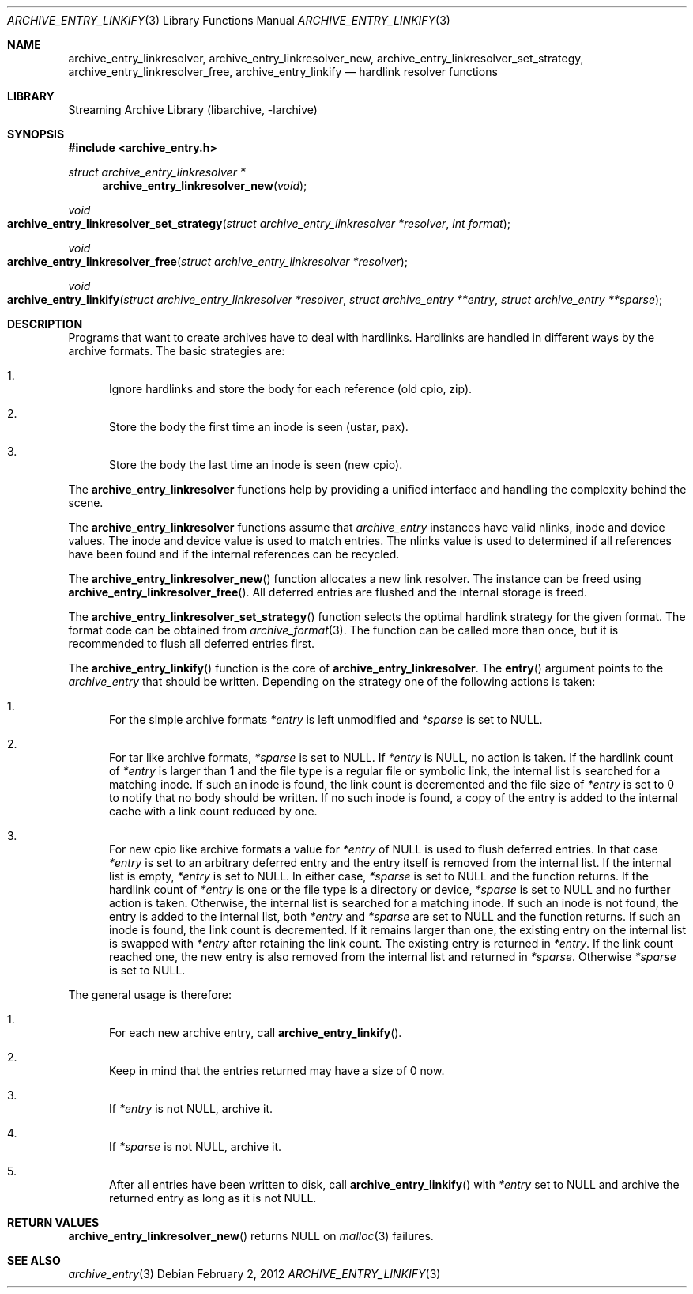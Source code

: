 .\" Copyright (c) 2010 Joerg Sonnenberger
.\" All rights reserved.
.\"
.\" Redistribution and use in source and binary forms, with or without
.\" modification, are permitted provided that the following conditions
.\" are met:
.\" 1. Redistributions of source code must retain the above copyright
.\"    notice, this list of conditions and the following disclaimer.
.\" 2. Redistributions in binary form must reproduce the above copyright
.\"    notice, this list of conditions and the following disclaimer in the
.\"    documentation and/or other materials provided with the distribution.
.\"
.\" THIS SOFTWARE IS PROVIDED BY THE AUTHOR AND CONTRIBUTORS ``AS IS'' AND
.\" ANY EXPRESS OR IMPLIED WARRANTIES, INCLUDING, BUT NOT LIMITED TO, THE
.\" IMPLIED WARRANTIES OF MERCHANTABILITY AND FITNESS FOR A PARTICULAR PURPOSE
.\" ARE DISCLAIMED.  IN NO EVENT SHALL THE AUTHOR OR CONTRIBUTORS BE LIABLE
.\" FOR ANY DIRECT, INDIRECT, INCIDENTAL, SPECIAL, EXEMPLARY, OR CONSEQUENTIAL
.\" DAMAGES (INCLUDING, BUT NOT LIMITED TO, PROCUREMENT OF SUBSTITUTE GOODS
.\" OR SERVICES; LOSS OF USE, DATA, OR PROFITS; OR BUSINESS INTERRUPTION)
.\" HOWEVER CAUSED AND ON ANY THEORY OF LIABILITY, WHETHER IN CONTRACT, STRICT
.\" LIABILITY, OR TORT (INCLUDING NEGLIGENCE OR OTHERWISE) ARISING IN ANY WAY
.\" OUT OF THE USE OF THIS SOFTWARE, EVEN IF ADVISED OF THE POSSIBILITY OF
.\" SUCH DAMAGE.
.\"
.Dd February 2, 2012
.Dt ARCHIVE_ENTRY_LINKIFY 3
.Os
.Sh NAME
.Nm archive_entry_linkresolver ,
.Nm archive_entry_linkresolver_new ,
.Nm archive_entry_linkresolver_set_strategy ,
.Nm archive_entry_linkresolver_free ,
.Nm archive_entry_linkify
.Nd hardlink resolver functions
.Sh LIBRARY
Streaming Archive Library (libarchive, -larchive)
.Sh SYNOPSIS
.In archive_entry.h
.Ft struct archive_entry_linkresolver *
.Fn archive_entry_linkresolver_new void
.Ft void
.Fo archive_entry_linkresolver_set_strategy
.Fa "struct archive_entry_linkresolver *resolver"
.Fa "int format"
.Fc
.Ft void
.Fo archive_entry_linkresolver_free
.Fa "struct archive_entry_linkresolver *resolver"
.Fc
.Ft void
.Fo archive_entry_linkify
.Fa "struct archive_entry_linkresolver *resolver"
.Fa "struct archive_entry **entry"
.Fa "struct archive_entry **sparse"
.Fc
.Sh DESCRIPTION
Programs that want to create archives have to deal with hardlinks.
Hardlinks are handled in different ways by the archive formats.
The basic strategies are:
.Bl -enum
.It
Ignore hardlinks and store the body for each reference (old cpio, zip).
.It
Store the body the first time an inode is seen (ustar, pax).
.It
Store the body the last time an inode is seen (new cpio).
.El
.Pp
The
.Nm
functions help by providing a unified interface and handling the complexity
behind the scene.
.Pp
The
.Nm
functions assume that
.Vt archive_entry
instances have valid nlinks, inode and device values.
The inode and device value is used to match entries.
The nlinks value is used to determined if all references have been found and
if the internal references can be recycled.
.Pp
The
.Fn archive_entry_linkresolver_new
function allocates a new link resolver.
The instance can be freed using
.Fn archive_entry_linkresolver_free .
All deferred entries are flushed and the internal storage is freed.
.Pp
The
.Fn archive_entry_linkresolver_set_strategy
function selects the optimal hardlink strategy for the given format.
The format code can be obtained from
.Xr archive_format 3 .
The function can be called more than once, but it is recommended to
flush all deferred entries first.
.Pp
The
.Fn archive_entry_linkify
function is the core of
.Nm .
The
.Fn entry
argument points to the
.Vt archive_entry
that should be written.
Depending on the strategy one of the following actions is taken:
.Bl -enum
.It
For the simple archive formats
.Va *entry
is left unmodified and
.Va *sparse
is set to
.Dv NULL .
.It
For tar like archive formats,
.Va *sparse
is set to
.Dv NULL .
If
.Va *entry
is
.Dv NULL ,
no action is taken.
If the hardlink count of
.Va *entry
is larger than 1 and the file type is a regular file or symbolic link,
the internal list is searched for a matching inode.
If such an inode is found, the link count is decremented and the file size
of
.Va *entry
is set to 0 to notify that no body should be written.
If no such inode is found, a copy of the entry is added to the internal cache
with a link count reduced by one.
.It
For new cpio like archive formats a value for
.Va *entry
of
.Dv NULL
is used to flush deferred entries.
In that case
.Va *entry
is set to an arbitrary deferred entry and the entry itself is removed from the
internal list.
If the internal list is empty,
.Va *entry
is set to
.Dv NULL .
In either case,
.Va *sparse
is set to
.Dv NULL
and the function returns.
If the hardlink count of
.Va *entry
is one or the file type is a directory or device,
.Va *sparse
is set to
.Dv NULL
and no further action is taken.
Otherwise, the internal list is searched for a matching inode.
If such an inode is not found, the entry is added to the internal list,
both
.Va *entry
and
.Va *sparse
are set to
.Dv NULL
and the function returns.
If such an inode is found, the link count is decremented.
If it remains larger than one, the existing entry on the internal list
is swapped with
.Va *entry
after retaining the link count.
The existing entry is returned in
.Va *entry .
If the link count reached one, the new entry is also removed from the
internal list and returned in
.Va *sparse .
Otherwise
.Va *sparse
is set to
.Dv NULL .
.El
.Pp
The general usage is therefore:
.Bl -enum
.It
For each new archive entry, call
.Fn archive_entry_linkify .
.It
Keep in mind that the entries returned may have a size of 0 now.
.It
If
.Va *entry
is not
.Dv NULL ,
archive it.
.It
If
.Va *sparse
is not
.Dv NULL ,
archive it.
.It
After all entries have been written to disk, call
.Fn archive_entry_linkify
with
.Va *entry
set to
.Dv NULL
and archive the returned entry as long as it is not
.Dv NULL .
.El
.Sh RETURN VALUES
.Fn archive_entry_linkresolver_new
returns
.Dv NULL
on
.Xr malloc 3
failures.
.Sh SEE ALSO
.Xr archive_entry 3
